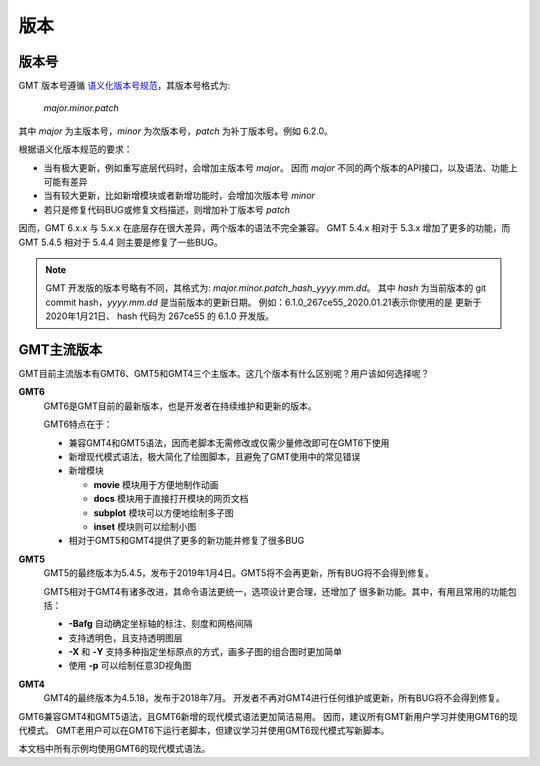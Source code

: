 版本
====

版本号
------

GMT 版本号遵循 `语义化版本号规范 <https://semver.org/lang/zh-CN>`_\ ，其版本号格式为:

    *major.minor.patch*

其中 *major* 为主版本号，\ *minor* 为次版本号，\ *patch* 为补丁版本号。例如 6.2.0。

根据语义化版本规范的要求：

- 当有极大更新，例如重写底层代码时，会增加主版本号 *major*\ 。
  因而 *major* 不同的两个版本的API接口，以及语法、功能上可能有差异
- 当有较大更新，比如新增模块或者新增功能时，会增加次版本号 *minor*
- 若只是修复代码BUG或修复文档描述，则增加补丁版本号 *patch*

因而，GMT 6.x.x 与 5.x.x 在底层存在很大差异，两个版本的语法不完全兼容。
GMT 5.4.x 相对于 5.3.x 增加了更多的功能，而 GMT 5.4.5 相对于 5.4.4
则主要是修复了一些BUG。

.. note::

    GMT 开发版的版本号略有不同，其格式为: *major.minor.patch*\_\ *hash*\_\ *yyyy.mm.dd*\ 。
    其中 *hash* 为当前版本的 git commit hash，\ *yyyy.mm.dd* 是当前版本的更新日期。
    例如：6.1.0_267ce55_2020.01.21\ 表示你使用的是 更新于 2020年1月21日、
    hash 代码为 267ce55 的 6.1.0 开发版。

GMT主流版本
-----------

GMT目前主流版本有GMT6、GMT5和GMT4三个主版本。这几个版本有什么区别呢？用户该如何选择呢？

**GMT6**
    GMT6是GMT目前的最新版本，也是开发者在持续维护和更新的版本。

    GMT6特点在于：

    -   兼容GMT4和GMT5语法，因而老脚本无需修改或仅需少量修改即可在GMT6下使用
    -   新增现代模式语法，极大简化了绘图脚本，且避免了GMT使用中的常见错误
    -   新增模块

        - **movie** 模块用于方便地制作动画
        - **docs** 模块用于直接打开模块的网页文档
        - **subplot** 模块可以方便地绘制多子图
        - **inset** 模块则可以绘制小图

    - 相对于GMT5和GMT4提供了更多的新功能并修复了很多BUG

**GMT5**
    GMT5的最终版本为5.4.5，发布于2019年1月4日。GMT5将不会再更新，所有BUG将不会得到修复。

    GMT5相对于GMT4有诸多改进，其命令语法更统一，选项设计更合理，还增加了
    很多新功能。其中，有用且常用的功能包括：

    - **-Bafg** 自动确定坐标轴的标注、刻度和网格间隔
    - 支持透明色，且支持透明图层
    - **-X** 和 **-Y** 支持多种指定坐标原点的方式，画多子图的组合图时更加简单
    - 使用 **-p** 可以绘制任意3D视角图

**GMT4**
    GMT4的最终版本为4.5.18，发布于2018年7月。
    开发者不再对GMT4进行任何维护或更新，所有BUG将不会得到修复。

GMT6兼容GMT4和GMT5语法，且GMT6新增的现代模式语法更加简洁易用。
因而，建议所有GMT新用户学习并使用GMT6的现代模式。
GMT老用户可以在GMT6下运行老脚本，但建议学习并使用GMT6现代模式写新脚本。

本文档中所有示例均使用GMT6的现代模式语法。
